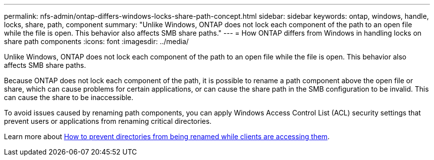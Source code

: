 ---
permalink: nfs-admin/ontap-differs-windows-locks-share-path-concept.html
sidebar: sidebar
keywords: ontap, windows, handle, locks, share, path, component
summary: "Unlike Windows, ONTAP does not lock each component of the path to an open file while the file is open. This behavior also affects SMB share paths."
---
= How ONTAP differs from Windows in handling locks on share path components
:icons: font
:imagesdir: ../media/

[.lead]
Unlike Windows, ONTAP does not lock each component of the path to an open file while the file is open. This behavior also affects SMB share paths.

Because ONTAP does not lock each component of the path, it is possible to rename a path component above the open file or share, which can cause problems for certain applications, or can cause the share path in the SMB configuration to be invalid. This can cause the share to be inaccessible.

To avoid issues caused by renaming path components, you can apply Windows Access Control List (ACL) security settings that prevent users or applications from renaming critical directories.

Learn more about link:https://kb.netapp.com/Advice_and_Troubleshooting/Data_Storage_Software/ONTAP_OS/How_to_prevent_directories_from_being_renamed_while_clients_are_accessing_them[How to prevent directories from being renamed while clients are accessing them^].

// 2022-08-08, github-issue-547
